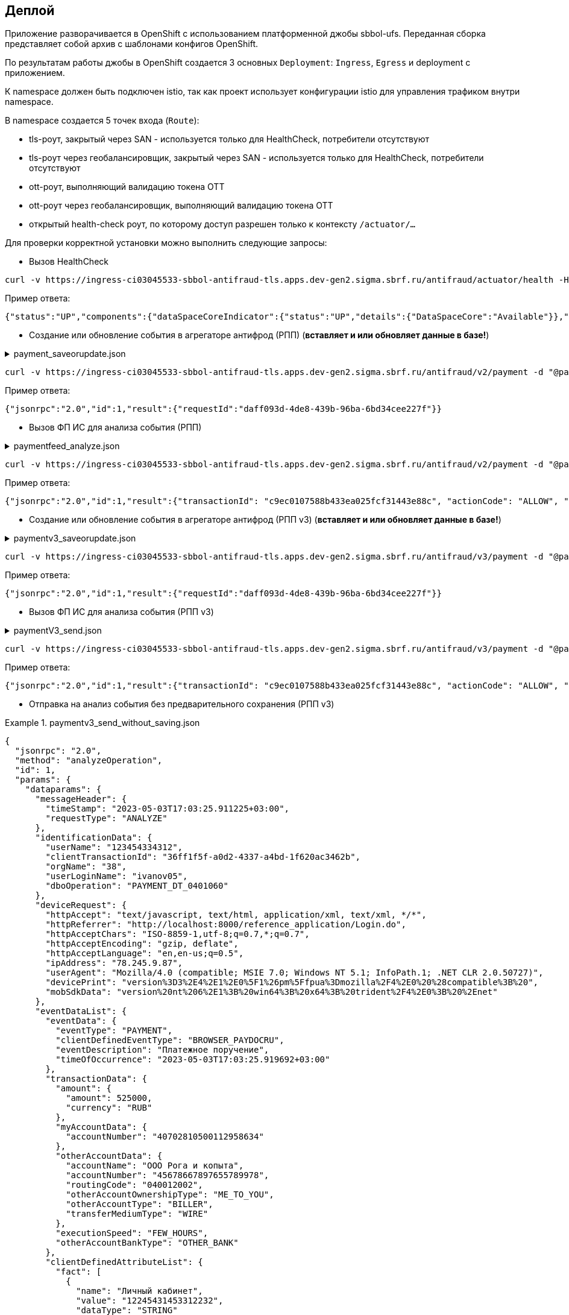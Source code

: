 ==	Деплой

Приложение разворачивается в OpenShift с использованием платформенной джобы sbbol-ufs.
Переданная сборка представляет собой архив с шаблонами конфигов OpenShift.

По результатам работы джобы в OpenShift создается 3 основных `Deployment`: `Ingress`, `Egress` и deployment с приложением.

К namespace должен быть подключен istio, так как проект использует конфигурации istio для управления трафиком внутри namespace.

В namespace создается 5 точек входа (`Route`):

* tls-роут, закрытый через SAN - используется только для HealthCheck, потребители отсутствуют
* tls-роут через геобалансировщик, закрытый через SAN - используется только для HealthCheck, потребители отсутствуют
* ott-роут, выполняющий валидацию токена OTT
* ott-роут через геобалансировщик, выполняющий валидацию токена OTT
* открытый health-check роут, по которому доступ разрешен только к контексту `/actuator/...`

Для проверки корректной установки можно выполнить следующие запросы:

* Вызов HealthCheck +

[source,bash]
----
curl -v https://ingress-ci03045533-sbbol-antifraud-tls.apps.dev-gen2.sigma.sbrf.ru/antifraud/actuator/health -H "Content-Type: application/json-rpc" --cacert chain.pem --cert cert.pem --key cert.key
----

Пример ответа:
[source,json]
----
{"status":"UP","components":{"dataSpaceCoreIndicator":{"status":"UP","details":{"DataSpaceCore":"Available"}},"diskSpace":{"status":"UP","details":{"total":107321753600,"free":78606151680,"threshold":10485760,"exists":true}},"livenessState":{"status":"UP"},"ping":{"status":"UP"},"readinessState":{"status":"UP"}},"groups":["liveness","readiness"]}
----

* Создание или обновление события в агрегаторе антифрод (РПП) (*вставляет и или обновляет данные в базе!*) +

.payment_saveorupdate.json
[%collapsible]
====
[source,json]
----
{
  "jsonrpc": "2.0",
  "method": "saveOrUpdateData",
  "id": 1,
  "params": {
    "dataparams": {
      "timeStamp": "2020-03-23T12:34:33",
      "orgGuid": "5899acd3-dba7-41d4-83e4-ea17525d0d39",
      "digitalId": "1111",
      "timeOfOccurrence": "2020-03-23T15:10:05",
      "document": {
        "id": "36ff1f5f-a0d2-4337-a4bd-1f620ac3462b",
        "number": 257,
        "date": "2020-03-23",
        "amount": 332484,
        "currency": "RUB",
        "executionSpeed": "FEW_HOURS",
        "otherAccBankType": "OTHER_BANK",
        "otherAccOwnershipType": "ME_TO_YOU",
        "transferMediumType": "WIRE",
        "destination": "Возврат денежных средств по заказу 123412-93",
        "payer": {
          "accountNumber": "40702810500112958634",
          "inn": "7704681547"
        },
        "receiver": {
          "balAccNumber": "45678667897655789978",
          "otherAccName": "ООО Рога и копыта",
          "otherBicCode": "040012002",
          "otherAccType": "BILLER",
          "inn": "5038956712"
        }
      },
      "signs": [
        "{\"httpAccept\": \"text/javascript, text/html, application/xml, text/xml, */*\", \"httpReferer\": \"http://localhost:8000/reference_application/Login.do\", \"httpAcceptChars\": \"ISO-8859-1,utf-8;q=0.7,*;q=0.7\", \"httpAcceptEncoding\": \"gzip, deflate\", \"httpAcceptLanguage\": \"en,en-us;q=0.5\", \"ipAddress\": \"78.245.9.87\", \"privateIpAddress\": \"172.16.0.0\", \"tbCode\": \"546738\", \"userAgent\": \"Mozilla/4.0 (compatible; MSIE 7.0; Windows NT 5.1; InfoPath.1; .NET CLR 2.0.50727)\", \"devicePrint\": \"version%3D3%2E4%2E1%2E0%5F1%26pm%5Ffpua%3Dmozilla%2F4%2E0%20%28compatible%3B%20\", \"channelIndicator\": \"WEB\", \"userGuid\": \"7c7bd0c1-2504-468e-8410-b4d00522014f\", \"signTime\": \"2020-03-23T15:01:15\", \"signLogin\": \"novikova01\", \"signCryptoprofile\": \"Новикова Ольга Трофимовна\", \"signCryptoprofileType\": \"OneTimePassword\", \"signToken\": \"signToken\", \"signType\": \"Единственная подпись\", \"signImsi\": \"6176CB3B83F33108E0CBD9F411CAF608\", \"signCertId\": \"signCertId\", \"signPhone\": \"915 168-67-32\", \"signEmail\": \"no@glavbaza36.ru\", \"signChannel\": \"TOKEN\", \"signSource\": \"SMS\", \"clientDefinedChannelIndicator\": \"PPRB_BROWSER\"}",
        "{\"httpAccept\": \"text/javascript, text/html, application/xml, text/xml, */*\", \"httpReferer\": \"http://localhost:8000/reference_application/Login.do\", \"httpAcceptChars\": \"ISO-8859-1,utf-8;q=0.7,*;q=0.7\", \"httpAcceptEncoding\": \"gzip, deflate\", \"httpAcceptLanguage\": \"en,en-us;q=0.5\", \"ipAddress\": \"91.225.10.97\", \"privateIpAddress\": \"192.11.0.0\", \"tbCode\": \"546738\", \"userAgent\": \"Mozilla/4.0 (compatible; MSIE 7.0; Windows NT 5.1; InfoPath.1; .NET CLR 2.0.50727)\", \"mobSdkData\": \"version%20nt%206%2E1%3B%20win64%3B%20x64%3B%20trident%2F4%2E0%3B%20%2Enet\", \"channelIndicator\": \"WEB\", \"userGuid\": \"7c7bd0c1-2504-468e-8410-b4d00522014f\", \"signTime\": \"2020-03-23T15:28:25\", \"signLogin\": \"ivanov05\", \"signCryptoprofile\": \"Иванов Иван Иванович\", \"signCryptoprofileType\": \"OneTimePassword\", \"signToken\": \"signToken\", \"signType\": \"Единственная подпись\", \"signImsi\": \"6176CB3B83F33108E0CBD9F411CAF608\", \"signCertId\": \"signCertId\", \"signPhone\": \"903 158-55-12\", \"signEmail\": \"iv@glavbaza36.ru\", \"signChannel\": \"TOKEN\", \"signSource\": \"SMS\", \"clientDefinedChannelIndicator\": \"PPRB_BROWSER\"}",
        "{\"httpAccept\": \"text/javascript, text/html, application/xml, text/xml, */*\", \"httpReferer\": \"http://localhost:8000/reference_application/Login.do\", \"httpAcceptChars\": \"ISO-8859-1,utf-8;q=0.7,*;q=0.7\", \"httpAcceptEncoding\": \"gzip, deflate\", \"httpAcceptLanguage\": \"en,en-us;q=0.5\", \"ipAddress\": \"75.241.3.77\", \"privateIpAddress\": \"168.12.0.0\", \"tbCode\": \"546738\", \"userAgent\": \"Mozilla/4.0 (compatible; MSIE 7.0; Windows NT 5.1; InfoPath.1; .NET CLR 2.0.50727)\", \"devicePrint\": \"version%3D3%2E4%2E1%2E0%5F1%26pm%5Ffpua%3Dmozilla%2F4%2E0%20%28compatible%3B%20\", \"channelIndicator\": \"WEB\", \"userGuid\": \"7c7bd0c1-2504-468e-8410-b4d00522014f\", \"signTime\": \"2020-03-23T16:00:05\", \"signLogin\": \"petrov11\", \"signCryptoprofile\": \"Петров Петр Петрович\", \"signCryptoprofileType\": \"OneTimePassword\", \"signToken\": \"signToken\", \"signType\": \"Единственная подпись\", \"signImsi\": \"6176CB3B83F33108E0CBD9F411CAF608\", \"signCertId\": \"signCertId\", \"signPhone\": \"916 243-67-34\", \"signEmail\": \"pe@glavbaza36.ru\", \"signChannel\": \"TOKEN\", \"signSource\": \"SMS\", \"clientDefinedChannelIndicator\": \"PPRB_BROWSER\"}"
      ]
    }
  }
}
----
====

[source,bash]
----
curl -v https://ingress-ci03045533-sbbol-antifraud-tls.apps.dev-gen2.sigma.sbrf.ru/antifraud/v2/payment -d "@payment_saveorupdate.json" -H "Content-Type: application/json-rpc" -X POST --cacert chain.pem --cert cert.pem --key cert.key
----

Пример ответа:
[source,json]
----
{"jsonrpc":"2.0","id":1,"result":{"requestId":"daff093d-4de8-439b-96ba-6bd34cee227f"}}
----

* Вызов ФП ИС для анализа события (РПП) +

.paymentfeed_analyze.json
[%collapsible]
====
[source,json]
----
{
  "jsonrpc": "2.0",
  "method": "analyzeOperation",
  "id": 1,
  "params": {
    "analyzeparams": {
      "docId": "36ff1f5f-a0d2-4337-a4bd-1f620ac3462b"
    }
  }
}
----
====

[source,bash]
----
curl -v https://ingress-ci03045533-sbbol-antifraud-tls.apps.dev-gen2.sigma.sbrf.ru/antifraud/v2/payment -d "@paymentfeed_analyze.json" -H "Content-Type: application/json-rpc" -X POST --cacert chain.pem --cert cert.pem --key cert.key
----

Пример ответа:
[source,json]
----
{"jsonrpc":"2.0","id":1,"result":{"transactionId": "c9ec0107588b433ea025fcf31443e88c", "actionCode": "ALLOW", "comment": "Короткий комментарий", "detailledComment": "Расширенный комментарий", "waitingTime": "Время ожидания в случае actionCode=REVIEW"}}
----

* Создание или обновление события в агрегаторе антифрод (РПП v3) (*вставляет и или обновляет данные в базе!*) +

.paymentv3_saveorupdate.json
[%collapsible]
====
[source,json]
----
{
  "jsonrpc": "2.0",
  "method": "saveOrUpdateData",
  "id": 1,
  "params": {
    "dataparams": {
      "messageHeader": {
        "timeStamp": "2023-05-03T17:03:25.911225+03:00",
        "requestType": "ANALYZE"
      },
      "identificationData": {
        "userName": "123454334312",
        "clientTransactionId": "36ff1f5f-a0d2-4337-a4bd-1f620ac3462b",
        "orgName": "38",
        "userLoginName": "ivanov05",
        "dboOperation": "PAYMENT_DT_0401060"
      },
      "deviceRequest": {
        "httpAccept": "text/javascript, text/html, application/xml, text/xml, */*",
        "httpReferrer": "http://localhost:8000/reference_application/Login.do",
        "httpAcceptChars": "ISO-8859-1,utf-8;q=0.7,*;q=0.7",
        "httpAcceptEncoding": "gzip, deflate",
        "httpAcceptLanguage": "en,en-us;q=0.5",
        "ipAddress": "78.245.9.87",
        "userAgent": "Mozilla/4.0 (compatible; MSIE 7.0; Windows NT 5.1; InfoPath.1; .NET CLR 2.0.50727)",
        "devicePrint": "version%3D3%2E4%2E1%2E0%5F1%26pm%5Ffpua%3Dmozilla%2F4%2E0%20%28compatible%3B%20",
        "mobSdkData": "version%20nt%206%2E1%3B%20win64%3B%20x64%3B%20trident%2F4%2E0%3B%20%2Enet"
      },
      "eventDataList": {
        "eventData": {
          "eventType": "PAYMENT",
          "clientDefinedEventType": "BROWSER_PAYDOCRU",
          "eventDescription": "Платежное поручение",
          "timeOfOccurrence": "2023-05-03T17:03:25.919692+03:00"
        },
        "transactionData": {
          "amount": {
            "amount": 525000,
            "currency": "RUB"
          },
          "myAccountData": {
            "accountNumber": "40702810500112958634"
          },
          "otherAccountData": {
            "accountName": "ООО Рога и копыта",
            "accountNumber": "45678667897655789978",
            "routingCode": "040012002",
            "otherAccountOwnershipType": "ME_TO_YOU",
            "otherAccountType": "BILLER",
            "transferMediumType": "WIRE"
          },
          "executionSpeed": "FEW_HOURS",
          "otherAccountBankType": "OTHER_BANK"
        },
        "clientDefinedAttributeList": {
          "fact": [
            {
              "name": "Личный кабинет",
              "value": "12245431453312232",
              "dataType": "STRING"
            },
            {
              "name": "ИНН отправителя",
              "value": "7704681547",
              "dataType": "STRING"
            },
            {
              "name": "Номер платежного документа",
              "value": "2311",
              "dataType": "STRING"
            },
            {
              "name": "Дата платежного документа",
              "value": "2023-05-03",
              "dataType": "STRING"
            },
            {
              "name": "Назначение платежа",
              "value": "Возврат денежных средств по заказу 123412-93",
              "dataType": "STRING"
            }
          ]
        }
      },
      "signs": [
        {
          "signNumber": 0,
          "sign": "{\"signTime\":\"2023-05-02T13:57:25.561427\",\"signIp\":\"172.16.0.0\",\"signLogin\":\"ivanov05\",\"signCryptoprofile\":\"Иванов Иван Иванович\",\"signCryptoprofileType\":\"OneTimePassword\",\"signToken\":\"token\",\"signType\":\"Единственная подпись\",\"signImsi\":\"6176CB3B83F33108E0CBD9F411CAF608\",\"signCertId\":\"certId\",\"signPhone\":\"903 158-55-12\",\"signEmail\":\"iv@glavbaza36.ru\",\"signChannel\":\"TOKEN\",\"signSource\":\"SMS\",\"signDigitalUserId\":\"signDigitalUserId\",\"signMacAddress\":\"signMacAddress\",\"signGeoLocation\":\"signGeoLocation\",\"signPkProperty\":\"signPkProperty\"}"
        },
        {
          "signNumber": 3,
          "sign": "{\"signTime\":\"2023-05-02T13:57:25.561427\",\"signIp\":\"172.16.0.0\",\"signLogin\":\"ivanov05\",\"signCryptoprofile\":\"Иванов Иван Иванович\",\"signCryptoprofileType\":\"OneTimePassword\",\"signToken\":\"token\",\"signType\":\"Единственная подпись\",\"signImsi\":\"6176CB3B83F33108E0CBD9F411CAF608\",\"signCertId\":\"certId\",\"signPhone\":\"903 158-55-12\",\"signEmail\":\"iv@glavbaza36.ru\",\"signChannel\":\"TOKEN\",\"signSource\":\"SMS\",\"signDigitalUserId\":\"signDigitalUserId\",\"signMacAddress\":\"signMacAddress\",\"signGeoLocation\":\"signGeoLocation\",\"signPkProperty\":\"signPkProperty\"}"
        }
      ],
      "channelIndicator": "WEB",
      "clientDefinedChannelIndicator": "PPRB_BROWSER"
    }
  }
}
----
====

[source,bash]
----
curl -v https://ingress-ci03045533-sbbol-antifraud-tls.apps.dev-gen2.sigma.sbrf.ru/antifraud/v3/payment -d "@paymentv3_saveorupdate.json" -H "Content-Type: application/json-rpc" -X POST --cacert chain.pem --cert cert.pem --key cert.key
----

Пример ответа:
[source,json]
----
{"jsonrpc":"2.0","id":1,"result":{"requestId":"daff093d-4de8-439b-96ba-6bd34cee227f"}}
----

* Вызов ФП ИС для анализа события (РПП v3) +

.paymentV3_send.json
[%collapsible]
====
[source,json]
----
{
  "jsonrpc": "2.0",
  "method": "analyzeOperation",
  "id": 1,
  "params": {
    "analyzeparams": {
      "docId": "36ff1f5f-a0d2-4337-a4bd-1f620ac3462b",
      "dboOperation": "PAYMENT_DT_0401060"
    }
  }
}
----
====

[source,bash]
----
curl -v https://ingress-ci03045533-sbbol-antifraud-tls.apps.dev-gen2.sigma.sbrf.ru/antifraud/v3/payment -d "@paymentfeed_analyze.json" -H "Content-Type: application/json-rpc" -X POST --cacert chain.pem --cert cert.pem --key cert.key
----

Пример ответа:
[source,json]
----
{"jsonrpc":"2.0","id":1,"result":{"transactionId": "c9ec0107588b433ea025fcf31443e88c", "actionCode": "ALLOW", "comment": "Короткий комментарий", "detailledComment": "Расширенный комментарий", "waitingTime": "Время ожидания в случае actionCode=REVIEW"}}
----

* Отправка на анализ события без предварительного сохранения (РПП v3) +

.paymentv3_send_without_saving.json
====
[source,json]
----
{
  "jsonrpc": "2.0",
  "method": "analyzeOperation",
  "id": 1,
  "params": {
    "dataparams": {
      "messageHeader": {
        "timeStamp": "2023-05-03T17:03:25.911225+03:00",
        "requestType": "ANALYZE"
      },
      "identificationData": {
        "userName": "123454334312",
        "clientTransactionId": "36ff1f5f-a0d2-4337-a4bd-1f620ac3462b",
        "orgName": "38",
        "userLoginName": "ivanov05",
        "dboOperation": "PAYMENT_DT_0401060"
      },
      "deviceRequest": {
        "httpAccept": "text/javascript, text/html, application/xml, text/xml, */*",
        "httpReferrer": "http://localhost:8000/reference_application/Login.do",
        "httpAcceptChars": "ISO-8859-1,utf-8;q=0.7,*;q=0.7",
        "httpAcceptEncoding": "gzip, deflate",
        "httpAcceptLanguage": "en,en-us;q=0.5",
        "ipAddress": "78.245.9.87",
        "userAgent": "Mozilla/4.0 (compatible; MSIE 7.0; Windows NT 5.1; InfoPath.1; .NET CLR 2.0.50727)",
        "devicePrint": "version%3D3%2E4%2E1%2E0%5F1%26pm%5Ffpua%3Dmozilla%2F4%2E0%20%28compatible%3B%20",
        "mobSdkData": "version%20nt%206%2E1%3B%20win64%3B%20x64%3B%20trident%2F4%2E0%3B%20%2Enet"
      },
      "eventDataList": {
        "eventData": {
          "eventType": "PAYMENT",
          "clientDefinedEventType": "BROWSER_PAYDOCRU",
          "eventDescription": "Платежное поручение",
          "timeOfOccurrence": "2023-05-03T17:03:25.919692+03:00"
        },
        "transactionData": {
          "amount": {
            "amount": 525000,
            "currency": "RUB"
          },
          "myAccountData": {
            "accountNumber": "40702810500112958634"
          },
          "otherAccountData": {
            "accountName": "ООО Рога и копыта",
            "accountNumber": "45678667897655789978",
            "routingCode": "040012002",
            "otherAccountOwnershipType": "ME_TO_YOU",
            "otherAccountType": "BILLER",
            "transferMediumType": "WIRE"
          },
          "executionSpeed": "FEW_HOURS",
          "otherAccountBankType": "OTHER_BANK"
        },
        "clientDefinedAttributeList": {
          "fact": [
            {
              "name": "Личный кабинет",
              "value": "12245431453312232",
              "dataType": "STRING"
            },
            {
              "name": "ИНН отправителя",
              "value": "7704681547",
              "dataType": "STRING"
            },
            {
              "name": "Номер платежного документа",
              "value": "2311",
              "dataType": "STRING"
            },
            {
              "name": "Дата платежного документа",
              "value": "2023-05-03",
              "dataType": "STRING"
            },
            {
              "name": "Назначение платежа",
              "value": "Возврат денежных средств по заказу 123412-93",
              "dataType": "STRING"
            }
          ]
        }
      },
      "signs": [
        {
          "signNumber": 0,
          "sign": "{\"signTime\":\"2023-05-02T13:57:25.561427\",\"signIp\":\"172.16.0.0\",\"signLogin\":\"ivanov05\",\"signCryptoprofile\":\"Иванов Иван Иванович\",\"signCryptoprofileType\":\"OneTimePassword\",\"signToken\":\"token\",\"signType\":\"Единственная подпись\",\"signImsi\":\"6176CB3B83F33108E0CBD9F411CAF608\",\"signCertId\":\"certId\",\"signPhone\":\"903 158-55-12\",\"signEmail\":\"iv@glavbaza36.ru\",\"signChannel\":\"TOKEN\",\"signSource\":\"SMS\",\"signDigitalUserId\":\"signDigitalUserId\",\"signMacAddress\":\"signMacAddress\",\"signGeoLocation\":\"signGeoLocation\",\"signPkProperty\":\"signPkProperty\"}"
        },
        {
          "signNumber": 3,
          "sign": "{\"signTime\":\"2023-05-02T13:57:25.561427\",\"signIp\":\"172.16.0.0\",\"signLogin\":\"ivanov05\",\"signCryptoprofile\":\"Иванов Иван Иванович\",\"signCryptoprofileType\":\"OneTimePassword\",\"signToken\":\"token\",\"signType\":\"Единственная подпись\",\"signImsi\":\"6176CB3B83F33108E0CBD9F411CAF608\",\"signCertId\":\"certId\",\"signPhone\":\"903 158-55-12\",\"signEmail\":\"iv@glavbaza36.ru\",\"signChannel\":\"TOKEN\",\"signSource\":\"SMS\",\"signDigitalUserId\":\"signDigitalUserId\",\"signMacAddress\":\"signMacAddress\",\"signGeoLocation\":\"signGeoLocation\",\"signPkProperty\":\"signPkProperty\"}"
        }
      ],
      "channelIndicator": "WEB",
      "clientDefinedChannelIndicator": "PPRB_BROWSER"
    }
  }
}
----
====

[source,bash]
----
curl -v https://ingress-ci03045533-sbbol-antifraud-tls.apps.dev-gen2.sigma.sbrf.ru/antifraud/v3/payment/withoutsaving -d "@paymentv3_send_without_saving.json" -H "Content-Type: application/json-rpc" -X POST --cacert chain.pem --cert cert.pem --key cert.key
----

Пример ответа:
[source,json]
----
{"jsonrpc":"2.0","id":1,"result":{"transactionId": "c9ec0107588b433ea025fcf31443e88c", "actionCode": "ALLOW", "comment": "Короткий комментарий", "detailledComment": "Расширенный комментарий", "waitingTime": "Время ожидания в случае actionCode=REVIEW"}}
----

* Создание или обновление события в агрегаторе антифрод (СБП) (*вставляет и или обновляет данные в базе!*) +

.fastpayment_saveorupdate.json
[%collapsible]
====
[source,json]
----
{
  "jsonrpc": "2.0",
  "method": "saveOrUpdateData",
  "id": 1,
  "params": {
    "dataparams": {
      "timeStamp": "2020-03-23T12:34:33",
      "orgGuid": "5899acd3-dba7-41d4-83e4-ea17525d0d38",
      "digitalId": "1111",
      "timeOfOccurrence": "2020-03-23T15:10:05",
      "document": {
        "id": "36ff1f5f-a0d2-4337-a4bd-1f620ac3462b",
        "number": 257,
        "date": "2020-03-23",
        "amount": 332484,
        "currency": "RUB",
        "idOperationOPKC": "idOperationOPKC",
        "destination": "Возврат денежных средств по заказу 123412-93",
        "payer": {
          "accountNumber": "40702810500112958634",
          "financialName": "financialName",
          "osbNum": "osbNum",
          "vspNum": "vspNum",
          "accBalance": "12400",
          "accCreateDate": "2020-03-23",
          "bic": "34567876",
          "documentNumber": "2736",
          "documentType": "documentType",
          "segment": "segment",
          "inn": "7704681547"
        },
        "receiver": {
          "otherAccName": "ООО Рога и копыта",
          "otherBicCode": "040012002",
          "inn": "5038956712",
          "bankName": "ПАО СБЕРБАНК",
          "bankCountryCode": "1000",
          "bankCorrAcc": "689805038956712",
          "bankId": "1347898",
          "document": "document",
          "documentType": "documentType",
          "phoneNumber": "792345468775",
          "account": "65654678967542718138"
        }
      },
      "signs": [
        "{\"httpAccept\": \"text/javascript, text/html, application/xml, text/xml, */*\", \"httpReferer\": \"http://localhost:8000/reference_application/Login.do\", \"httpAcceptChars\": \"ISO-8859-1,utf-8;q=0.7,*;q=0.7\", \"httpAcceptEncoding\": \"gzip, deflate\", \"httpAcceptLanguage\": \"en,en-us;q=0.5\", \"ipAddress\": \"78.245.9.87\", \"privateIpAddress\": \"172.16.0.0\", \"tbCode\": \"546738\", \"userAgent\": \"Mozilla/4.0 (compatible; MSIE 7.0; Windows NT 5.1; InfoPath.1; .NET CLR 2.0.50727)\", \"devicePrint\": \"version%3D3%2E4%2E1%2E0%5F1%26pm%5Ffpua%3Dmozilla%2F4%2E0%20%28compatible%3B%20\", \"channelIndicator\": \"WEB\", \"userGuid\": \"7c7bd0c1-2504-468e-8410-b4d00522014f\", \"signTime\": \"2020-03-23T15:01:15\", \"signLogin\": \"novikova01\", \"signCryptoprofile\": \"Новикова Ольга Трофимовна\", \"signCryptoprofileType\": \"OneTimePassword\", \"signToken\": \"signToken\", \"signType\": \"Единственная подпись\", \"signImsi\": \"6176CB3B83F33108E0CBD9F411CAF608\", \"signCertId\": \"signCertId\", \"signPhone\": \"915 168-67-32\", \"signEmail\": \"no@glavbaza36.ru\", \"signChannel\": \"TOKEN\", \"signSource\": \"SMS\", \"clientDefinedChannelIndicator\": \"PPRB_BROWSER\"}",
        "{\"httpAccept\": \"text/javascript, text/html, application/xml, text/xml, */*\", \"httpReferer\": \"http://localhost:8000/reference_application/Login.do\", \"httpAcceptChars\": \"ISO-8859-1,utf-8;q=0.7,*;q=0.7\", \"httpAcceptEncoding\": \"gzip, deflate\", \"httpAcceptLanguage\": \"en,en-us;q=0.5\", \"ipAddress\": \"91.225.10.97\", \"privateIpAddress\": \"192.11.0.0\", \"tbCode\": \"546738\", \"userAgent\": \"Mozilla/4.0 (compatible; MSIE 7.0; Windows NT 5.1; InfoPath.1; .NET CLR 2.0.50727)\", \"mobSdkData\": \"version%20nt%206%2E1%3B%20win64%3B%20x64%3B%20trident%2F4%2E0%3B%20%2Enet\", \"channelIndicator\": \"WEB\", \"userGuid\": \"7c7bd0c1-2504-468e-8410-b4d00522014f\", \"signTime\": \"2020-03-23T15:28:25\", \"signLogin\": \"ivanov05\", \"signCryptoprofile\": \"Иванов Иван Иванович\", \"signCryptoprofileType\": \"OneTimePassword\", \"signToken\": \"signToken\", \"signType\": \"Единственная подпись\", \"signImsi\": \"6176CB3B83F33108E0CBD9F411CAF608\", \"signCertId\": \"signCertId\", \"signPhone\": \"903 158-55-12\", \"signEmail\": \"iv@glavbaza36.ru\", \"signChannel\": \"TOKEN\", \"signSource\": \"SMS\", \"clientDefinedChannelIndicator\": \"PPRB_BROWSER\"}"
      ]
    }
  }
}
----
====

[source,bash]
----
curl -v https://ingress-ci03045533-sbbol-antifraud-tls.apps.dev-gen2.sigma.sbrf.ru/antifraud/v2/fastpayment -d "@fastpayment_saveorupdate.json" -H "Content-Type: application/json-rpc" -X POST --cacert chain.pem --cert cert.pem --key cert.key
----

Пример ответа:
[source,json]
----
{"jsonrpc":"2.0","id":1,"result":{"requestId":"daff093d-4de8-439b-96ba-6bd34cee227f"}}
----

* Вызов ФП ИС для анализа события (СБП) +

.fastpaymentfeed_analyze.json
[%collapsible]
====
[source,json]
----
{
  "jsonrpc": "2.0",
  "method": "analyzeOperation",
  "id": 1,
  "params": {
    "analyzeparams": {
      "docId": "36ff1f5f-a0d2-4337-a4bd-1f620ac3462b"
    }
  }
}
----
====

[source,bash]
----
curl -v https://ingress-ci03045533-sbbol-antifraud-tls.apps.dev-gen2.sigma.sbrf.ru/antifraud/v2/fastpayment -d "@fastpaymentfeed_analyze.json" -H "Content-Type: application/json-rpc" -X POST --cacert chain.pem --cert cert.pem --key cert.key
----

Пример ответа:
[source,json]
----
{"jsonrpc":"2.0","id":1,"result":{"transactionId": "c9ec0107588b433ea025fcf31443e88c", "actionCode": "ALLOW", "comment": "Короткий комментарий", "detailledComment": "Расширенный комментарий", "waitingTime": "Время ожидания в случае actionCode=REVIEW"}}
----

* Создание или обновление события в агрегаторе антифрод (электронные чеки) (*вставляет и или обновляет данные в базе!*) +

.electronicreceipt_saveorupdate.json
[%collapsible]
====
[source,json]
----
{
  "jsonrpc": "2.0",
  "method": "saveOrUpdateData",
  "id": 1,
  "params": {
    "dataparams": {
      "orgGuid": "5899acd3-dba7-41d4-83e4-ea17525d0d38",
      "digitalId": "123456",
      "privateIpAddress": "10.41.111.111",
      "document": {
        "id": "36ff1f5f-a0d2-4337-a4bd-1f620ac3462b",
        "number": "0001",
        "date": "2020-03-23",
        "amount": 332484,
        "currency": "RUB",
        "destination": "Заявка на выдачу наличных денежных средств",
        "payer": {
          "tbCode": "038",
          "accountNumber": "40702810500112958634",
          "codeBic": "345678769",
          "name": "ООО Обнальщик",
          "inn": "7704681547",
          "kpp": "544378902"
        },
        "receiver": {
          "firstName": "Иван",
          "secondName": "Иванов",
          "middleName": "Иванович",
          "birthDay": "2001-01-01",
          "dulType": "21",
          "dulSerieNumber": "5038956712",
          "dulWhoIssue": "ГУ МВД России по г.Москве",
          "dulDateIssue": "2021-01-25",
          "dulCodeIssue": "503-712"
        },
        "receipt": {
          "receiptDate": "2021-08-08",
          "receiptTbCode": "038",
          "receiptOsbNumber": "9038",
          "receiptVspNumber": "01654",
          "receiptPlaceName": "Доп.офис №9038/01654",
          "receiptPlaceAddress": "г.Москва, Пресненская набережная, д.2"
        }
      },
      "deviceRequest": {
        "devicePrint": "version%3D3%2E4%2E1%2E0%5F1%26pm%5Ffpua%3Dmozilla%2F4%2E0%20%28compatible%3B%20",
        "httpAccept": "text/javascript, text/html, application/xml, text/xml, */*",
        "httpReferer": "http://localhost:8000/reference_application/Login.do",
        "httpAcceptChars": "ISO-8859-1,utf-8;q=0.7,*;q=0.7",
        "httpAcceptEncoding": "gzip, deflate",
        "httpAcceptLanguage": "en,en-us;q=0.5",
        "ipAddress": "78.245.9.87",
        "userAgent": "Mozilla/4.0 (compatible; MSIE 7.0; Windows NT 5.1; InfoPath.1; .NET CLR 2.0.50727)"
      },
      "sign": {
        "signNumber": 1,
        "signIpAddress": "78.245.9.87",
        "signTime": "2020-03-23T15:01:15",
        "signLogin": "novikova01",
        "signCryptoprofile": "Новикова Ольга Трофимовна",
        "signCryptoprofileType": "OneTimePassword",
        "signType": "Единственная подпись",
        "signEmail": "no@glavbaza36.ru",
        "userGuid": "36ff1f5f-a0d2-4337-a4bd-1f620ac3462b",
        "signChannel": "TOKEN",
        "signToken": "TOKEN;IC0_T32S0000L_C1_VT505NT5;2017-08-10 13:41:33.000;TLS00786854C;23;1",
        "signCertId": "50CACB3B83F33108E0CBD9F411CAF608"
      }
    }
  }
}
----
====

[source,bash]
----
curl -v https://ingress-ci03045533-sbbol-antifraud-tls.apps.dev-gen2.sigma.sbrf.ru/antifraud/v2/electronicreceipt -d "@electronicreceipt_saveorupdate.json" -H "Content-Type: application/json-rpc" -X POST --cacert chain.pem --cert cert.pem --key cert.key
----

Пример ответа:
[source,json]
----
{"jsonrpc":"2.0","id":1,"result":{"requestId":"ba224c93-6f71-4ccc-9b33-ed1e7b338882"}}
----

* Вызов ФП ИС для анализа события (электронные чеки) +

.electronicreceipt_send.json
[%collapsible]
====
[source,json]
----
{
  "jsonrpc": "2.0",
  "method": "analyzeOperation",
  "id": 1,
  "params": {
    "analyzeparams": {
      "docId": "36ff1f5f-a0d2-4337-a4bd-1f620ac3462b"
    }
  }
}
----
====

[source,bash]
----
curl -v https://ingress-ci03045533-sbbol-antifraud-tls.apps.dev-gen2.sigma.sbrf.ru/antifraud/v2/electronicreceipt -d "@electronicreceipt_send.json" -H "Content-Type: application/json-rpc" -X POST --cacert chain.pem --cert cert.pem --key cert.key
----

Пример ответа:
[source,json]
----
{"jsonrpc":"2.0","id":1,"result":{"transactionId": "c9ec0107588b433ea025fcf31443e88c", "actionCode": "ALLOW", "comment": "Короткий комментарий", "detailledComment": "Расширенный комментарий", "waitingTime": "Время ожидания в случае actionCode=REVIEW"}}
----

* Вызов ФП ИС для анализа события (партнеры) +

.counterparty_send.json
[%collapsible]
====
[source,json]
----
{
  "jsonrpc": "2.0",
  "method": "analyzeOperation",
  "id": 1,
  "params": {
    "analyzeparams": {
      "messageHeader": {
        "timeStamp": "2022-10-13T17:33:15.386",
        "requestType": "ANALYZE"
      },
      "identificationData": {
        "clientTransactionId": "5899acd3-dba7-41d4-83e4-ea17525d0d38",
        "orgName": "546738",
        "userName": "36ff1f5f-a0d2-4337-a4bd-1f620ac3462b",
        "dboOperation": "PARTNERS",
        "userLoginName": "user123"
      },
      "deviceRequest": {
        "devicePrint": "version%3D3%2E4%2E1%2E0%5F1%26pm%5Ffpua%3Dmozilla%2F4%2E0%20%28compatible%3B%20",
        "mobSdkData": null,
        "httpAccept": "text/javascript, text/html, application/xml, text/xml, */*",
        "httpAcceptChars": "ISO-8859-1,utf-8;q=0.7,*;q=0.7",
        "httpAcceptEncoding": "gzip, deflate",
        "httpAcceptLanguage": "en,en-us;q=0.5",
        "httpReferrer": "http://localhost:8000/reference_application/Login.do",
        "ipAddress": "127.0.0.1",
        "userAgent": "Mozilla/4.0 (compatible; MSIE 7.0; Windows NT 5.1; InfoPath.1; .NET CLR 2.0.50727)"
      },
      "eventData": {
        "eventType": "ANY_TYPE",
        "eventDescription": "Счет доверенного контрагента",
        "clientDefinedEventType": "BROWSER_APPROVAL",
        "timeOfOccurrence": "2022-10-13T17:33:15.386"
      },
      "clientDefinedAttributeList": {
        "receiverName": "Наименование получателя",
        "counterpartyId": "861fec98-e72e-4d53-9603-39eae8322e8d",
        "userComment": "",
        "receiverInn": "765434657897654",
        "payerInn": "768878967564567",
        "receiverBicSwift": "34587",
        "receiverAccount": "96545792",
        "osbNumber": "23112",
        "vspNumber": "42523",
        "dboOperationName": "Занесение/подтверждение счета контрагента из справочника доверенных контрагентов",
        "payerName": "Наименование клиента",
        "firstSignTime": "2022-10-13T17:33:15.386",
        "firstSignIpAddress": "127.0.0.1",
        "firstSignLogin": "login123",
        "firstSignCryptoprofile": "Иванов Иван Иванович",
        "firstSignCryptoprofileType": "OneTimePassword",
        "firstSignChannel": "WEB",
        "firstSignToken": "token",
        "firstSignType": "Единственная подпись",
        "firstSignImsi": "6176CB3B83F33108E0CBD9F411CAF608",
        "firstSignCertId": "cert",
        "firstSignPhone": "+7 999 888-77-66",
        "firstSignEmail": "some@email.ru",
        "firstSignSource": "SMS",
        "senderIpAddress": "127.0.0.1",
        "senderLogin": "login123",
        "senderPhone": "+7 999 888-77-66",
        "senderEmail": "some@email.ru",
        "senderSource": "SMS",
        "privateIpAddress": "127.0.0.1",
        "epkId": "5ceba04c-18d0-4ff2-8244-1fd019ee41f2",
        "digitalId": "1232456",
        "sbbolGuid": "291674cf-d9cd-4fed-99e0-037828a42075",
        "reestrId": "87653456789",
        "reestrRowCount": "1000",
        "reestrRowNumber": "15"
      },
      "channelIndicator": "WEB",
      "clientDefinedChannelIndicator": "PPRB_BROWSER"
    }
  }
}
----
====

[source,bash]
----
curl -v https://ingress-ci03045533-sbbol-antifraud-tls.apps.dev-gen2.sigma.sbrf.ru/antifraud/v2/counterparty -d "@counterparty_send.json" -H "Content-Type: application/json-rpc" -X POST --cacert chain.pem --cert cert.pem --key cert.key
----

Пример ответа:
[source,json]
----
{"jsonrpc":"2.0","id":1,"result":{"transactionId": "c9ec0107588b433ea025fcf31443e88c", "actionCode": "ALLOW", "comment": "Короткий комментарий", "detailledComment": "Расширенный комментарий", "waitingTime": "Время ожидания в случае actionCode=REVIEW"}}
----

* Вызов ФП ИС для анализа события (заявка на кредит или банковская гарантия) +

.credit_send.json
[%collapsible]
====
[source,json]
----
{
  "jsonrpc": "2.0",
  "method": "analyzeOperation",
  "id": 1,
  "params": {
    "analyzeparams": {
      "messageHeader": {
        "timeStamp": "2022-10-13T17:33:15.386",
        "requestType": "ANALYZE"
      },
      "identificationData": {
        "clientTransactionId": "5899acd3-dba7-41d4-83e4-ea17525d0d38",
        "tbCode": "546738",
        "userUcpId": "36ff1f5f-a0d2-4337-a4bd-1f620ac3462b",
        "dboOperation": "CREDIT_REQ_MMB_PPRB",
        "userLoginName": "user123"
      },
      "deviceRequest": {
        "devicePrint": "version%3D3%2E4%2E1%2E0%5F1%26pm%5Ffpua%3Dmozilla%2F4%2E0%20%28compatible%3B%20",
        "mobSdkData": null,
        "httpAccept": "text/javascript, text/html, application/xml, text/xml, */*",
        "httpAcceptChars": "ISO-8859-1,utf-8;q=0.7,*;q=0.7",
        "httpAcceptEncoding": "gzip, deflate",
        "httpAcceptLanguage": "en,en-us;q=0.5",
        "httpReferer": "http://localhost:8000/reference_application/Login.do",
        "ipAddress": "127.0.0.1",
        "userAgent": "Mozilla/4.0 (compatible; MSIE 7.0; Windows NT 5.1; InfoPath.1; .NET CLR 2.0.50727)"
      },
      "eventData": {
        "eventType": "ANY_TYPE",
        "eventDescription": "Счет доверенного контрагента",
        "clientDefinedEventType": "BROWSER_REQUEST_GUARANTEE",
        "timeOfOccurrence": "2022-10-13T17:33:15.386",
        "transactionData": {
          "amount": 5500000,
          "currency": "RUB"
        }
      },
      "clientDefinedAttributeList": {
        "requestNumber": "requestNumber",
        "createDate": "2022-10-13",
        "applicantShortName": "applicantShortName",
        "cardCurrency": "cardCurrency",
        "applicantTaxNumber": "applicantTaxNumber",
        "applicantKpp": "applicantKpp",
        "applicantKppList": "applicantKppList",
        "applicantOgrn": "applicantOgrn",
        "applicantFullName": "applicantFullName",
        "applicantFullNameInt": "applicantFullNameInt",
        "applicantShortNameInt": "applicantShortNameInt",
        "accountList": "accountList",
        "productName": "productName",
        "loanAmount": "loanAmount",
        "guaranteeAmount": "guaranteeAmount",
        "rate": "rate",
        "creditDuration": "creditDuration",
        "repaymentSchedule": "repaymentSchedule",
        "contactPhone": "contactPhone",
        "notificationPhone": "notificationPhone",
        "cardChannel": "cardChannel",
        "osbNumber": "osbNumber",
        "vspNumber": "vspNumber",
        "dboOperationName": "dboOperationName",
        "clientName": "clientName",
        "mainActivity": "mainActivity",
        "clientCategory": "clientCategory",
        "onlySignDateTime": "2022-10-13T17:33:15.386",
        "onlySignIpAddress": "onlySignIpAddress",
        "onlySignLogin": "onlySignLogin",
        "onlySignCryptoprofile": "onlySignCryptoprofile",
        "onlySignCryptoprofileType": "onlySignCryptoprofileType",
        "onlySignChannel": "onlySignChannel",
        "onlySignToken": "onlySignToken",
        "onlySignType": "onlySignType",
        "onlySignImsi": "onlySignImsi",
        "onlySignCertId": "onlySignCertId",
        "onlySignPhone": "onlySignPhone",
        "onlySignEmail": "onlySignEmail",
        "onlySignSource": "onlySignSource",
        "privateIpAddress": "privateIpAddress",
        "ucpId": "ucpId",
        "ucpIdDirector": "ucpIdDirector",
        "digitalId": "digitalId",
        "sbbolGuid": "sbbolGuid",
        "creationChannel": "creationChannel",
        "cfleId": "cfleId",
        "divisionCode": "divisionCode",
        "creditPurpose": "creditPurpose",
        "selectedParametersDescr": "selectedParametersDescr",
        "gracePeriod": "gracePeriod",
        "productPurposeSystemName": "productPurposeSystemName",
        "productPurposeName": "productPurposeName",
        "monthlyPayment": "monthlyPayment",
        "borrowerUcpId": "borrowerUcpId",
        "borrowerFio": "borrowerFio",
        "borrowerNumberDul": "borrowerNumberDul",
        "borrowerTypeDul": "borrowerTypeDul",
        "borrowerBirthday": "borrowerBirthday",
        "borrowerTaxNumber": "borrowerTaxNumber",
        "flIeUcpId": "flIeUcpId",
        "flIeFio": "flIeFio",
        "flIeNumberDul": "flIeNumberDul",
        "flIeIdTypeDul": "flIeIdTypeDul",
        "flIeBirthday": "flIeBirthday",
        "flIeTaxNumber": "flIeTaxNumber",
        "digitalUserId": "digitalUserId",
        "signMethod": "signMethod",
        "auctionNumber": "auctionNumber",
        "guaranteePurpose": "guaranteePurpose",
        "guaranteeType": "guaranteeType",
        "guaranteeForm": "guaranteeForm",
        "guaranteeCodeForm": "guaranteeCodeForm",
        "guaranteeDateStart": "guaranteeDateStart",
        "guaranteeDateEnd": "guaranteeDateEnd",
        "applicationsDateEnd": "applicationsDateEnd",
        "lawType": "lawType",
        "purchaseObjectName": "purchaseObjectName",
        "supplierMethodDeterm": "supplierMethodDeterm",
        "purchaseCode": "purchaseCode",
        "isUnreliable": "isUnreliable",
        "isArchived": "isArchived",
        "isMultipleLots": "isMultipleLots",
        "linkSiteGovProc": "linkSiteGovProc",
        "customerContractNumber": "customerContractNumber",
        "customerContractDate": "customerContractDate",
        "customerTaxNumber": "customerTaxNumber",
        "customerName": "customerName",
        "customerOgrn": "customerOgrn",
        "customerAddress": "customerAddress"
      },
      "channelIndicator": "WEB",
      "clientDefinedChannelIndicator": "PPRB_BROWSER"
    }
  }
}
----
====

[source,bash]
----
curl -v https://ingress-ci03045533-sbbol-antifraud-tls.apps.dev-gen2.sigma.sbrf.ru/antifraud/v2/counterparty -d "@credit_send.json" -H "Content-Type: application/json-rpc" -X POST --cacert chain.pem --cert cert.pem --key cert.key
----

Пример ответа:
[source,json]
----
{"jsonrpc":"2.0","id":1,"result":{"transactionId": "c9ec0107588b433ea025fcf31443e88c", "actionCode": "ALLOW", "comment": "Короткий комментарий", "detailledComment": "Расширенный комментарий", "waitingTime": "Время ожидания в случае actionCode=REVIEW"}}
----

* Создание или обновление события в агрегаторе антифрод (универсальный API  ) (*вставляет и или обновляет данные в базе!*) +

.document_saveorupdate.json
[%collapsible]
====
[source,json]
----
{
  "jsonrpc": "2.0",
  "method": "saveOrUpdateData",
  "id": 1,
  "params": {
    "dataparams": {
      "timestamp": "2022-10-13T17:33:15.386+03:00",
      "requestType": "ANALYZE",
      "docId": "36ff1f5f-a0d2-4337-a4bd-1f620ac3462b",
      "orgName": "orgName",
      "userName": "userName",
      "dboOperation": "dboOperation",
      "userLoginName": "userLoginName",
      "devicePrint": "devicePrint",
      "mobSdkData": "mobSdkData",
      "httpAccept": "httpAccept",
      "httpAcceptChars": "httpAcceptChars",
      "httpAcceptEncoding": "httpAcceptEncoding",
      "httpAcceptLanguage": "httpAcceptLanguage",
      "httpReferrer": "httpReferrer",
      "ipAddress": "ipAddress",
      "userAgent": "userAgent",
      "eventType": "eventType",
      "eventDescription": "eventDescription",
      "clientDefinedEventType": "clientDefinedEventType",
      "timeOfOccurrence": "2022-10-13T17:33:15.386+03:00",
      "amount": 4200000,
      "currency": "RUB",
      "executionSpeed": "executionSpeed",
      "otherAccountBankType": "otherAccountBankType",
      "myAccountNumber": "myAccountNumber",
      "accountName": "accountName",
      "otherAccountNumber": "otherAccountNumber",
      "routingCode": "routingCode",
      "otherAccountOwnershipType": "ownershipType",
      "otherAccountType": "otherAccountType",
      "transferMediumType": "transferMediumType",
      "clientDefinedAttributeList": [
        {
          "name": "ЕПК.ID",
          "value": "2435423123142324312",
          "dataType": "STRING"
        },
        {
          "name": "Уникальный идентификатор пользователя",
          "value": "cda20b5e-11ff-43c6-abc3-f54c7c305058",
          "dataType": "STRING"
        },
        {
          "name": "ИНН отправителя",
          "value": "1324354653423123",
          "dataType": "STRING"
        },
        {
          "name": "ИНН получателя",
          "value": "1232453423142534",
          "dataType": "STRING"
        },
        {
          "name": "1-я подпись Время подписи",
          "value": "2022-10-13T17:33:15.386",
          "dataType": "STRING"
        }
      ],
      "customersDataList": [
        {
          "surname": "surname",
          "name": "name",
          "patronymic": "patronymic",
          "birthday": "2000-10-13",
          "passport_number": "passportNumber",
          "passport_series": "passportSeries",
          "mobile_phone": "mobilePhone",
          "status": "status"
        },
        {
          "surname": "surname",
          "name": "name",
          "patronymic": "patronymic",
          "birthday": "2000-10-13",
          "passport_number": "passportNumber",
          "passport_series": "passportSeries",
          "mobile_phone": "mobilePhone",
          "status": "status"
        }
      ],
      "channelIndicator": "WEB",
      "clientDefinedChannelIndicator": "PPRB_BROWSER"
    }
  }
}
----
====

[source,bash]
----
curl -v https://ingress-ci03045533-sbbol-antifraud-tls.apps.dev-gen2.sigma.sbrf.ru/antifraud/v2/document -d "@document_saveorupdate.json" -H "Content-Type: application/json-rpc" -X POST --cacert chain.pem --cert cert.pem --key cert.key
----

Пример ответа:
[source,json]
----
{"jsonrpc":"2.0","id":1,"result":{"requestId":"ba224c93-6f71-4ccc-9b33-ed1e7b338882"}}
----

* Вызов ФП ИС для анализа события после сохранения (универсальный API) +

.document_send.json
[%collapsible]
====
[source,json]
----
{
  "jsonrpc": "2.0",
  "method": "analyzeOperation",
  "id": 1,
  "params": {
    "analyzeparams": {
      "docId": "36ff1f5f-a0d2-4337-a4bd-1f620ac3462b",
      "dboOperation": "dboOperation"
    }
  }
}
----
====

[source,bash]
----
curl -v https://ingress-ci03045533-sbbol-antifraud-tls.apps.dev-gen2.sigma.sbrf.ru/antifraud/v2/document -d "@document_send.json" -H "Content-Type: application/json-rpc" -X POST --cacert chain.pem --cert cert.pem --key cert.key
----

Пример ответа:
[source,json]
----
{
  "jsonrpc": "2.0",
  "id": 1,
  "result": {
    "identificationData": {
      "clientTransactionId": "36ff1f5f-a0d2-4337-a4bd-1f620ac3462b",
      "delegated": false,
      "orgName": "orgName",
      "sessionId": "sessionId",
      "transactionId": "transactionId",
      "userLoginName": "userLoginName",
      "userName": "userName",
      "userStatus": "VERIFIED",
      "userType": "PERSISTENT"
    },
    "statusHeader": {
      "reasonCode": 0,
      "reasonDescription": "Operations were completed successfully",
      "statusCode": "200"
    },
    "riskResult": {
      "riskScore": 0,
      "riskScoreBand": "riskScoreBand",
      "triggeredRule": {
        "actionCode": "ALLOW",
        "actionName": "actionName",
        "actionType": "NONE",
        "ruleId": "ruleId",
        "ruleName": "ruleName",
        "comment": "comment",
        "detailledComment": "detailledComment",
        "waitingTime": 0
      }
    }
  }
}
----

* Вызов ФП ИС для анализа события без предварительного сохранения (универсальный API) +

.document_analyze.json
[%collapsible]
====
[source,json]
----
{
  "jsonrpc": "2.0",
  "method": "analyzeOperation",
  "id": 1,
  "params": {
    "analyzeparams": {
      "messageHeader": {
        "timeStamp": "2022-10-13T17:33:15.386",
        "requestType": "ANALYZE"
      },
      "identificationData": {
        "clientTransactionId": "36ff1f5f-a0d2-4337-a4bd-1f620ac3462b",
        "orgName": "orgName",
        "userName": "userName",
        "dboOperation": "dboOperation",
        "userLoginName": "userLoginName"
      },
      "deviceRequest": {
        "devicePrint": "devicePrint",
        "mobSdkData": "mobSdkData",
        "httpAccept": "httpAccept",
        "httpAcceptChars": "httpAcceptChars",
        "httpAcceptEncoding": "httpAcceptEncoding",
        "httpAcceptLanguage": "httpAcceptLanguage",
        "httpReferrer": "httpReferrer",
        "ipAddress": "ipAddress",
        "userAgent": "userAgent"
      },
      "eventDataList": {
        "eventData": {
          "eventType": "eventType",
          "eventDescription": "eventDescription",
          "clientDefinedEventType": "clientDefinedEventType",
          "timeOfOccurrence": "2022-10-13T17:33:15.386"
        },
        "transactionData": {
          "amount": {
            "amount": 4200000,
            "currency": "RUB"
          },
          "executionSpeed": "executionSpeed",
          "otherAccountBankType": "otherAccountBankType",
          "myAccountData": {
            "accountNumber": "accountNumber"
          },
          "otherAccountData": {
            "accountName": "accountName",
            "accountNumber": "accountNumber",
            "routingCode": "routingCode",
            "otherAccountOwnershipType": "otherAccountOwnershipType",
            "otherAccountType": "otherAccountType",
            "transferMediumType": "transferMediumType"
          }
        },
        "customersDataList": {
          "customer": [
            {
              "surname": "surname",
              "name": "name",
              "patronymic": "patronymic",
              "birthday": "2000-10-13",
              "passport_number": "passportNumber",
              "passport_series": "passportSeries",
              "mobile_phone": "mobilePhone",
              "status": "status"
            },
            {
              "surname": "surname",
              "name": "name",
              "patronymic": "patronymic",
              "birthday": "2000-10-13",
              "passport_number": "passportNumber",
              "passport_series": "passportSeries",
              "mobile_phone": "mobilePhone",
              "status": "status"
            }
          ]
        },
        "clientDefinedAttributeList": {
          "fact": [
            {
              "name": "ЕПК.ID",
              "value": "2435423123142324312",
              "dataType": "STRING"
            },
            {
              "name": "Уникальный идентификатор пользователя",
              "value": "cda20b5e-11ff-43c6-abc3-f54c7c305058",
              "dataType": "STRING"
            },
            {
              "name": "ИНН отправителя",
              "value": "1324354653423123",
              "dataType": "STRING"
            },
            {
              "name": "ИНН получателя",
              "value": "1232453423142534",
              "dataType": "STRING"
            },
            {
              "name": "1-я подпись Время подписи",
              "value": "2022-10-13T17:33:15.386",
              "dataType": "STRING"
            }
          ]
        }
      },
      "channelIndicator": "channelIndicator",
      "clientDefinedChannelIndicator": "clientDefinedChannelIndicator"
    }
  }
}
----
====

[source,bash]
----
curl -v https://ingress-ci03045533-sbbol-antifraud-tls.apps.dev-gen2.sigma.sbrf.ru/antifraud/v2/document/analyze -d "@document_analyze.json" -H "Content-Type: application/json-rpc" -X POST --cacert chain.pem --cert cert.pem --key cert.key
----

Пример ответа:
[source,json]
----
{
  "jsonrpc": "2.0",
  "id": 1,
  "result": {
    "identificationData": {
      "clientTransactionId": "36ff1f5f-a0d2-4337-a4bd-1f620ac3462b",
      "delegated": false,
      "orgName": "orgName",
      "sessionId": "sessionId",
      "transactionId": "transactionId",
      "userLoginName": "userLoginName",
      "userName": "userName",
      "userStatus": "VERIFIED",
      "userType": "PERSISTENT"
    },
    "statusHeader": {
      "reasonCode": 0,
      "reasonDescription": "Operations were completed successfully",
      "statusCode": "200"
    },
    "riskResult": {
      "riskScore": 0,
      "riskScoreBand": "riskScoreBand",
      "triggeredRule": {
        "actionCode": "ALLOW",
        "actionName": "actionName",
        "actionType": "NONE",
        "ruleId": "ruleId",
        "ruleName": "ruleName",
        "comment": "comment",
        "detailledComment": "detailledComment",
        "waitingTime": 0
      }
    }
  }
}
----

* Вызов ФП ИС для анализа события без предварительного сохранения (ИПТ) +

.ipt_analyze.json
[%collapsible]
====
[source,json]
----
{
  "jsonrpc": "2.0",
  "method": "analyzeOperation",
  "id": 1,
  "params": {
    "analyzeparams": {
      "messageHeader": {
        "timeStamp": "2022-10-13T17:33:15.386",
        "requestType": "ANALYZE"
      },
      "identificationData": {
        "clientTransactionId": "5899acd3-dba7-41d4-83e4-ea17525d0d38",
        "orgName": "orgName",
        "userName": "36ff1f5f-a0d2-4337-a4bd-1f620ac3462b",
        "dboOperation": "IPT",
        "userLoginName": "user123"
      },
      "deviceRequest": {
        "devicePrint": "version%3D3%2E4%2E1%2E0%5F1%26pm%5Ffpua%3Dmozilla%2F4%2E0%20%28compatible%3B%20",
        "mobSdkData": null,
        "httpAccept": "text/javascript, text/html, application/xml, text/xml, */*",
        "httpAcceptChars": "ISO-8859-1,utf-8;q=0.7,*;q=0.7",
        "httpAcceptEncoding": "gzip, deflate",
        "httpAcceptLanguage": "en,en-us;q=0.5",
        "httpReferer": "http://localhost:8000/reference_application/Login.do",
        "ipAddress": "127.0.0.1",
        "userAgent": "Mozilla/4.0 (compatible; MSIE 7.0; Windows NT 5.1; InfoPath.1; .NET CLR 2.0.50727)"
      },
      "eventData": {
        "eventType": "eventType",
        "eventDescription": "eventDescription",
        "clientDefinedEventType": "clientDefinedEventType",
        "timeOfOccurrence": "2022-10-13T17:33:15.386",
        "transactionData": {
          "amount": 5500000,
          "currency": "RUB",
          "myAccountData": {
            "accountNumber": "accountNumber"
          },
          "otherAccountData": {
            "accountName": "accountName",
            "accountNumber":"accountNumber",
            "routingCode": "routingCode"
          }
        }
      },
      "channelIndicator": "WEB",
      "clientDefinedChannelIndicator": "PPRB_BROWSER",
      "clientDefinedAttributeList": {
        "payerName": "payerName",
        "payerInn": "payerInn",
        "payerBic": "payerBic",
        "purpose": "purpose",
        "currencyName": "currencyName",
        "senderInn": "senderInn",
        "payeePhone": "payeePhone",
        "payeeKpp": "payeeKpp",
        "payeeAccountNumber": "payeeAccountNumber",
        "payeeMobilePhone": "payeeMobilePhone",
        "osbCode": "osbCode",
        "vspCode": "vspCode",
        "dboCode": "dboCode",
        "docNumber": "docNumber",
        "clientName": "clientName",
        "payeeBankBic": "payeeBankBic",
        "payeeBankNameCity": "payeeBankNameCity",
        "payerCorrBankName": "payerCorrBankName",
        "payeeAccountNumberList": "payeeAccountNumberList",
        "payeeBic": "payeeBic",
        "payerBankName": "payerBankName",
        "payerBankCorrAcc": "payerBankCorrAcc",
        "tbCode": "tbCode",
        "epkId": "epkId",
        "digitalId": "digitalId",
        "curOrgId": "curOrgId",
        "amount": "amount",
        "docDate": "docDate",
        "currencyIsoCode": "currencyIsoCode",
        "vatAmount": "vatAmount",
        "vatType": "vatType",
        "vatValue": "vatValue",
        "payeeBankCity": "payeeBankCity",
        "payerKpp": "payerKpp",
        "payeeBankCorrAcc": "payeeBankCorrAcc",
        "payeeName": "payeeName",
        "payeeInn": "payeeInn",
        "channel": "channel",
        "digitalUserId": "digitalUserId",
        "docGuid": "docGuid",
        "firstSignIp": "firstSignIp",
        "firstSignChannel": "firstSignChannel",
        "firstSignTime": "2022-10-13T17:33:15.386",
        "firstSignCryptoprofile": "firstSignCryptoprofile",
        "firstSignCryptoprofileType": "firstSignCryptoprofileType",
        "firstSignToken": "firstSignToken",
        "firstSignType": "firstSignType",
        "firstSignImsi": "firstSignImsi",
        "firstSignCertId": "firstSignCertId",
        "firstSignPhone": "firstSignPhone",
        "firstSignEmail": "firstSignEmail",
        "firstSignDigitalUserId": "firstSignDigitalUserId",
        "firstSignLogin": "firstSignLogin",
        "secondSignIp": "secondSignIp",
        "secondSignChannel": "secondSignChannel",
        "secondSignTime": "2022-10-13T17:33:15.386",
        "secondSignCryptoprofile": "secondSignCryptoprofile",
        "secondSignCryptoprofileType": "secondSignCryptoprofileType",
        "secondSignToken": "secondSignToken",
        "secondSignType": "secondSignType",
        "secondSignImsi": "secondSignImsi",
        "secondSignCertId": "secondSignCertId",
        "secondSignPhone": "secondSignPhone",
        "secondSignEmail": "secondSignEmail",
        "secondSignDigitalUserId": "secondSignDigitalUserId",
        "secondSignLogin": "secondSignLogin",
        "thirdSignIp": "thirdSignIp",
        "thirdSignChannel": "thirdSignChannel",
        "thirdSignTime": "2022-10-13T17:33:15.386",
        "thirdSignCryptoprofile": "thirdSignCryptoprofile",
        "thirdSignCryptoprofileType": "thirdSignCryptoprofileType",
        "thirdSignToken": "thirdSignToken",
        "thirdSignType": "thirdSignType",
        "thirdSignImsi": "thirdSignImsi",
        "thirdSignCertId": "thirdSignCertId",
        "thirdSignPhone": "thirdSignPhone",
        "thirdSignEmail": "thirdSignEmail",
        "thirdSignDigitalUserId": "thirdSignDigitalUserId",
        "thirdSignLogin": "thirdSignLogin",
        "singleSignIp": "singleSignIp",
        "singleSignChannel": "singleSignChannel",
        "singleSignTime": "2022-10-13T17:33:15.386",
        "singleSignCryptoprofile": "singleSignCryptoprofile",
        "singleSignCryptoprofileType": "singleSignCryptoprofileType",
        "singleSignToken": "singleSignToken",
        "singleSignType": "singleSignType",
        "singleSignImsi": "singleSignImsi",
        "singleSignCertId": "singleSignCertId",
        "singleSignPhone": "singleSignPhone",
        "singleSignEmail": "singleSignEmail",
        "singleSignDigitalUserId": "singleSignDigitalUserId",
        "singleSignLogin": "singleSignLogin"
      }
    }
  }
}
----
====

[source,bash]
----
curl -v https://ingress-ci03045533-sbbol-antifraud-tls.apps.dev-gen2.sigma.sbrf.ru/antifraud/v2/ipt -d "@ipt_analyze.json" -H "Content-Type: application/json-rpc" -X POST --cacert chain.pem --cert cert.pem --key cert.key
----

Пример ответа:
[source,json]
----
{
  "jsonrpc": "2.0",
  "id": 1,
  "result": {
    "transactionId": "c9ec0107588b433ea025fcf31443e88c",
    "actionCode": "ALLOW",
    "comment": "Короткий комментарий",
    "detailledComment": "Расширенный комментарий",
    "waitingTime": "Время ожидания в случае actionCode=REVIEW",
    "statusCode": "200 OK",
    "reasonCode": 0
  }
}
----
